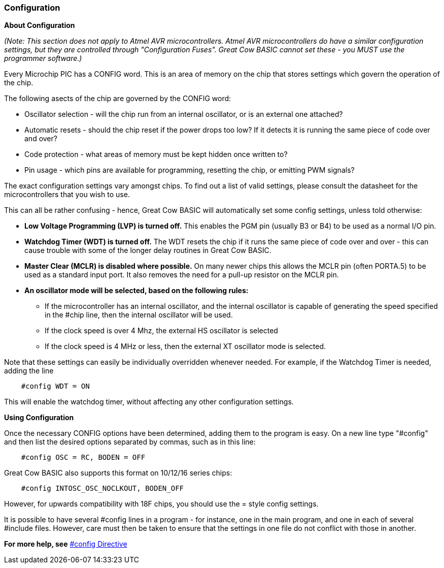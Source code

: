 === Configuration

*About Configuration*

_(Note: This section does not apply to Atmel AVR microcontrollers. Atmel AVR microcontrollers
do have a similar configuration settings, but they are controlled
through "Configuration Fuses". Great Cow BASIC cannot set these -
you MUST use the programmer software.)_

Every Microchip PIC has a CONFIG word. This is an area of memory on the chip
that stores settings which govern the operation of the chip.

The following asects of the chip are governed by the CONFIG word:

- Oscillator selection - will the chip run from an internal oscillator,
or is an external one attached?
- Automatic resets - should the chip reset if the power drops too low?
If it detects it is running the same piece of code over and over?
- Code protection - what areas of memory must be kept hidden once
written to?
- Pin usage - which pins are available for programming, resetting the
chip, or emitting PWM signals?

The exact configuration settings vary amongst chips. To find out a list
of valid settings, please consult the datasheet for the microcontrollers that
you wish to use.

This can all be rather confusing - hence, Great Cow BASIC will automatically set
some config settings, unless told otherwise:

* *Low Voltage Programming (LVP) is turned off.* This enables the PGM
pin (usually B3 or B4) to be used as a normal I/O pin.
* *Watchdog Timer (WDT) is turned off.* The WDT resets the chip if it
runs the same piece of code over and over - this can cause trouble with
some of the longer delay routines in Great Cow BASIC.
* *Master Clear (MCLR) is disabled where possible.* On many newer chips
this allows the MCLR pin (often PORTA.5) to be used as a standard input
port. It also removes the need for a pull-up resistor on the MCLR pin.
* *An oscillator mode will be selected, based on the following rules:*
** If the microcontroller has an internal oscillator, and the internal oscillator is
capable of generating the speed specified in the #chip line, then the
internal oscillator will be used.
** If the clock speed is over 4 Mhz, the external HS oscillator is
selected
** If the clock speed is 4 MHz or less, then the external XT oscillator
mode is selected.

Note that these settings can easily be individually overridden whenever
needed. For example, if the Watchdog Timer is needed, adding the line
----
    #config WDT = ON
----
This will enable the watchdog timer, without affecting any other
configuration settings.

*Using Configuration*

Once the necessary CONFIG options have been determined, adding them to
the program is easy. On a new line type "#config" and then list the
desired options separated by commas, such as in this line:
----
    #config OSC = RC, BODEN = OFF
----
Great Cow BASIC also supports this format on 10/12/16 series chips:
----
    #config INTOSC_OSC_NOCLKOUT, BODEN_OFF
----
However, for upwards compatibility with 18F chips, you should use the = style config settings.

It is possible to have several #config lines in a program - for
instance, one in the main program, and one in each of several #include
files. However, care must then be taken to ensure that the settings in
one file do not conflict with those in another.

*For more help, see* <<__config,#config Directive>>
